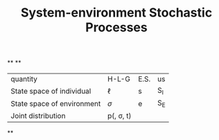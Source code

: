 #+TITLE: System-environment Stochastic Processes

**
**
| quantity | H-L-G | E.S. | us |
| State space of individual | \(\ell\) | s | S_{I} |
| State space of environment | \(\sigma\) | e | S_{E} |
| Joint distribution | p(\lell, \sigma, t) |
**
